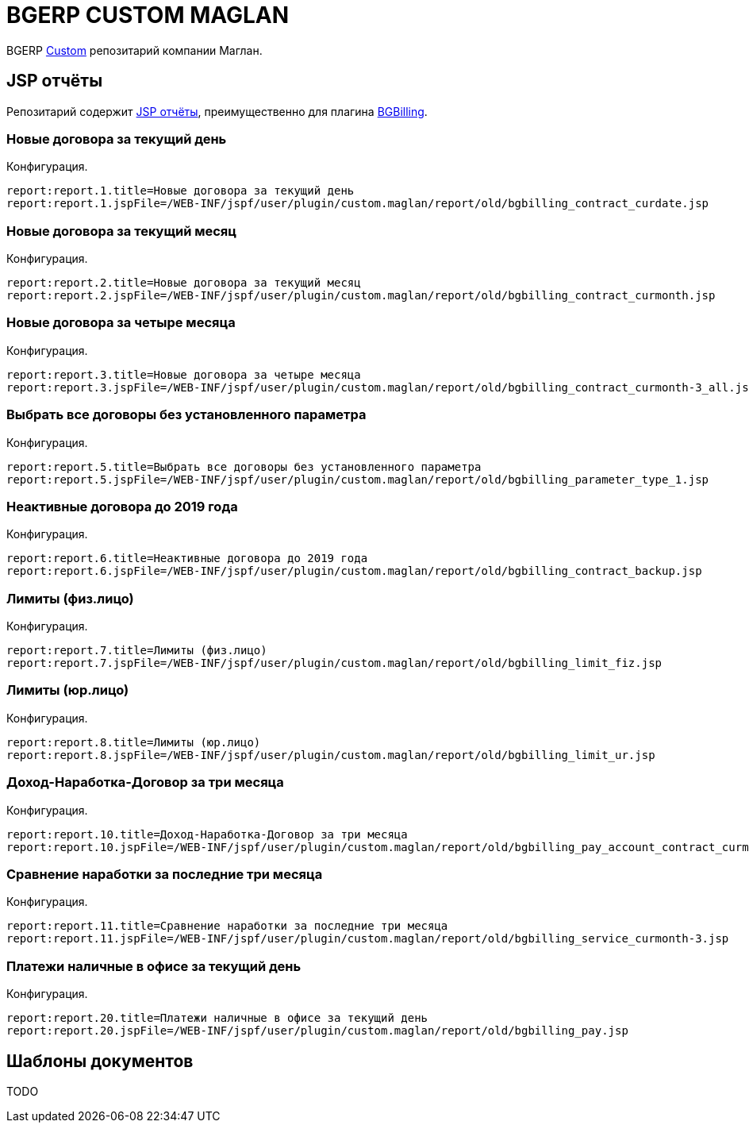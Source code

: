 = BGERP CUSTOM MAGLAN

BGERP link:https://bgerp.org/doc/3.0/manual/kernel/extension.html#custom[Custom] репозитарий компании Маглан.

[[jsp-reports]]
== JSP отчёты
Репозитарий содержит link:https://bgerp.org/doc/3.0/manual/plugin/report/index.html#jsp[JSP отчёты], преимущественно для плагина link:https://bgerp.org/doc/3.0/manual/plugin/bgbilling[BGBilling].

=== Новые договора за текущий день
//image::_res/bgbilling_contract_curdate.png[width=800px]

Конфигурация.
[source]
----
report:report.1.title=Новые договора за текущий день
report:report.1.jspFile=/WEB-INF/jspf/user/plugin/custom.maglan/report/old/bgbilling_contract_curdate.jsp
----

=== Новые договора за текущий месяц
//image::_res/bgbilling_contract_curmonth.png[width=800px]

Конфигурация.
[source]
----
report:report.2.title=Новые договора за текущий месяц
report:report.2.jspFile=/WEB-INF/jspf/user/plugin/custom.maglan/report/old/bgbilling_contract_curmonth.jsp
----

=== Новые договора за четыре месяца
//image::_res/bgbilling_contract_curmonth-3_all.png[width=800px]

Конфигурация.
[source]
----
report:report.3.title=Новые договора за четыре месяца
report:report.3.jspFile=/WEB-INF/jspf/user/plugin/custom.maglan/report/old/bgbilling_contract_curmonth-3_all.jsp
----

=== Выбрать все договоры без установленного параметра
//image::_res/bgbilling_parameter_type_1.png[width=800px]

Конфигурация.
[source]
----
report:report.5.title=Выбрать все договоры без установленного параметра
report:report.5.jspFile=/WEB-INF/jspf/user/plugin/custom.maglan/report/old/bgbilling_parameter_type_1.jsp
----

=== Неактивные договора до 2019 года
//image::_res/bgbilling_contract_backup.png[width=800px]

Конфигурация.
[source]
----
report:report.6.title=Неактивные договора до 2019 года
report:report.6.jspFile=/WEB-INF/jspf/user/plugin/custom.maglan/report/old/bgbilling_contract_backup.jsp
----

=== Лимиты (физ.лицо)
//image::_res/bgbilling_limit_fiz.png[width=800px]

Конфигурация.
[source]
----
report:report.7.title=Лимиты (физ.лицо)
report:report.7.jspFile=/WEB-INF/jspf/user/plugin/custom.maglan/report/old/bgbilling_limit_fiz.jsp
----

=== Лимиты (юр.лицо)
//image::_res/bgbilling_limit_ur.png[width=800px]

Конфигурация.
[source]
----
report:report.8.title=Лимиты (юр.лицо)
report:report.8.jspFile=/WEB-INF/jspf/user/plugin/custom.maglan/report/old/bgbilling_limit_ur.jsp
----

=== Доход-Наработка-Договор за три месяца
//image::_res/bgbilling_pay_account_contract_curmonth-3.png[width=800px]

Конфигурация.
[source]
----
report:report.10.title=Доход-Наработка-Договор за три месяца
report:report.10.jspFile=/WEB-INF/jspf/user/plugin/custom.maglan/report/old/bgbilling_pay_account_contract_curmonth-3.jsp
----

=== Сравнение наработки за последние три месяца
//image::_res/bgbilling_service_curmonth-3.png[width=800px]

Конфигурация.
[source]
----
report:report.11.title=Сравнение наработки за последние три месяца
report:report.11.jspFile=/WEB-INF/jspf/user/plugin/custom.maglan/report/old/bgbilling_service_curmonth-3.jsp
----

=== Платежи наличные в офисе за текущий день
//image::_res/bgbilling_service_curmonth-3.png[width=800px]

Конфигурация.
[source]
----
report:report.20.title=Платежи наличные в офисе за текущий день
report:report.20.jspFile=/WEB-INF/jspf/user/plugin/custom.maglan/report/old/bgbilling_pay.jsp
----

[[document-pattern]]
== Шаблоны документов

TODO
